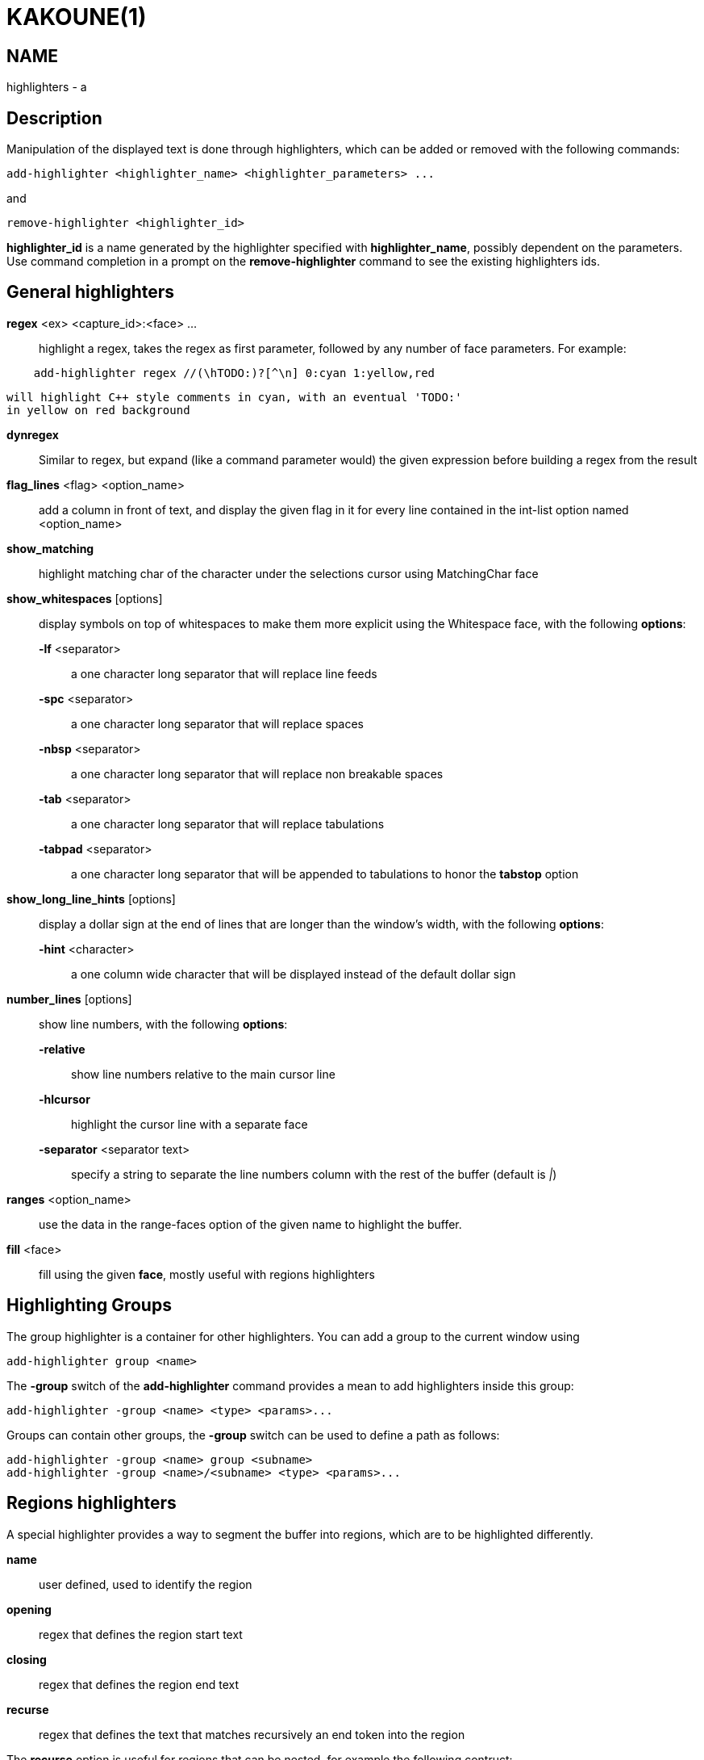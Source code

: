 KAKOUNE(1)
==========

NAME
----
highlighters - a

Description
-----------

Manipulation of the displayed text is done through highlighters, which can
be added or removed with the following commands:

---------------------------------------------------------------
add-highlighter <highlighter_name> <highlighter_parameters> ...
---------------------------------------------------------------

and

-----------------------------------
remove-highlighter <highlighter_id>
-----------------------------------

*highlighter_id* is a name generated by the highlighter specified with
*highlighter_name*, possibly dependent on the parameters. Use command
completion in a prompt on the *remove-highlighter* command to see the existing highlighters
ids.

General highlighters
--------------------
*regex* <ex> <capture_id>:<face> ...::
	highlight a regex, takes the regex as first parameter, followed by
	any number of face parameters. For example:

---------------------------------------------------------------
    add-highlighter regex //(\hTODO:)?[^\n] 0:cyan 1:yellow,red
---------------------------------------------------------------

	will highlight C++ style comments in cyan, with an eventual 'TODO:'
	in yellow on red background

*dynregex*::
	Similar to regex, but expand (like a command parameter would) the
	given expression before building a regex from the result

*flag_lines* <flag> <option_name>::
	add a column in front of text, and display the given flag in it for
	every line contained in the int-list option named <option_name>

*show_matching*::
	highlight matching char of the character under the selections cursor
	using MatchingChar face

*show_whitespaces* [options]::
	display symbols on top of whitespaces to make them more explicit
	using the Whitespace face, with the following *options*:

	*-lf* <separator>:::
		a one character long separator that will replace line feeds

	*-spc* <separator>:::
		a one character long separator that will replace spaces

	*-nbsp* <separator>:::
		a one character long separator that will replace non breakable spaces

	*-tab* <separator>:::
		a one character long separator that will replace tabulations

	*-tabpad* <separator>:::
		a one character long separator that will be appended to tabulations to honor the *tabstop* option

*show_long_line_hints* [options]::
	display a dollar sign at the end of lines that are longer than the
	window's width, with the following *options*:

	*-hint* <character>:::
		a one column wide character that will be displayed instead of the
		default dollar sign

*number_lines* [options]::
	show line numbers, with the following *options*:

	*-relative*:::
		show line numbers relative to the main cursor line

	*-hlcursor*:::
		highlight the cursor line with a separate face

	*-separator* <separator text>:::
		specify a string to separate the line numbers column with
		the rest of the buffer (default is '|')

*ranges* <option_name>::
	use the data in the range-faces option of the given name to highlight
	the buffer.

*fill* <face>::
	fill using the given *face*, mostly useful with regions highlighters

Highlighting Groups
-------------------

The group highlighter is a container for other highlighters. You can add a
group to the current window using

----------------------------
add-highlighter group <name>
----------------------------

The *-group* switch of the *add-highlighter* command provides a mean to add highlighters
inside this group:

------------------------------------------------
add-highlighter -group <name> <type> <params>...
------------------------------------------------

Groups can contain other groups, the *-group* switch can be used to define
a path as follows:

----------------------------------------------------------
add-highlighter -group <name> group <subname>
add-highlighter -group <name>/<subname> <type> <params>...
----------------------------------------------------------

Regions highlighters
--------------------

A special highlighter provides a way to segment the buffer into regions,
which are to be highlighted differently.

*name*::
	user defined, used to identify the region
*opening*::
	regex that defines the region start text
*closing*::
	regex that defines the region end text
*recurse*::
	regex that defines the text that matches recursively an end token
	into the region

The *recurse* option is useful for regions that can be nested, for example
the following contruct:

----------
%sh{ ... }
----------

accepts nested braces scopes ('{ ... }') so the following string is valid:

----------------------
%sh{ ... { ... } ... }
----------------------

This region can be defined with:

------------------------
shell_expand %sh\{ \} \{
------------------------

Regions are used in the regions highlighter which can take any number
of regions.

The following command:

------------------------------------------------------------------------------
add-highlighter regions <name> <region_name1> <opening1> <closing1> <recurse1>
				<region_name2> <opening2> <closing2> <recurse2>...
------------------------------------------------------------------------------

defines multiple regions in which other highlighters can be added as follows:

-----------------------------------------------
add-highlighter -group <name>/<region_name> ...
-----------------------------------------------

Regions are matched using the left-most rule: the left-most region opening
starts a new region. When a region closes, the closest next opening start
another region.

That matches the rule governing most programming language parsing.

Regions also supports a *-default <default_region>* switch to define the
default region, when no other region matches the current buffer range.

If the *-match-capture* switch is passed, then region closing and recurse
matches are considered valid for a given region opening match only if they
matched the same content for the capture 1.

Most programming languages can then be properly highlighted using a regions
highlighter as root:

-----------------------------------------------------------------
add-highlighter regions -default code <lang> \
	string <str_opening> <str_closing> <str_recurse> \
	comment <comment_opening> <comment_closing> <comment_recurse>

add-highlighter -group <lang>/code ...
add-highlighter -group <lang>/string ...
add-highlighter -group <lang>/comment ...
-----------------------------------------------------------------

Shared Highlighters
-------------------

Highlighters are often defined for a specific filetype, and it makes then
sense to share the highlighters between all the windows on the same filetypes.

A shared highlighter can be defined with the following command:

----------------------------------------
add-highlighter -group /<group_name> ...
----------------------------------------

When the group switch values starts with a '/', it references a group in
the shared highlighters, rather than the window highlighters.

The common case would be to create a named shared group, and then fill it
with highlighters:

--------------------------------------
add-highlighter -group / group <name>
add-highlighter -group /name regex ...
--------------------------------------

It can then be referenced in a window using the ref highlighter.

--------------------------
add-highlighter ref <name>
--------------------------

The ref can reference any named highlighter in the shared namespace.
